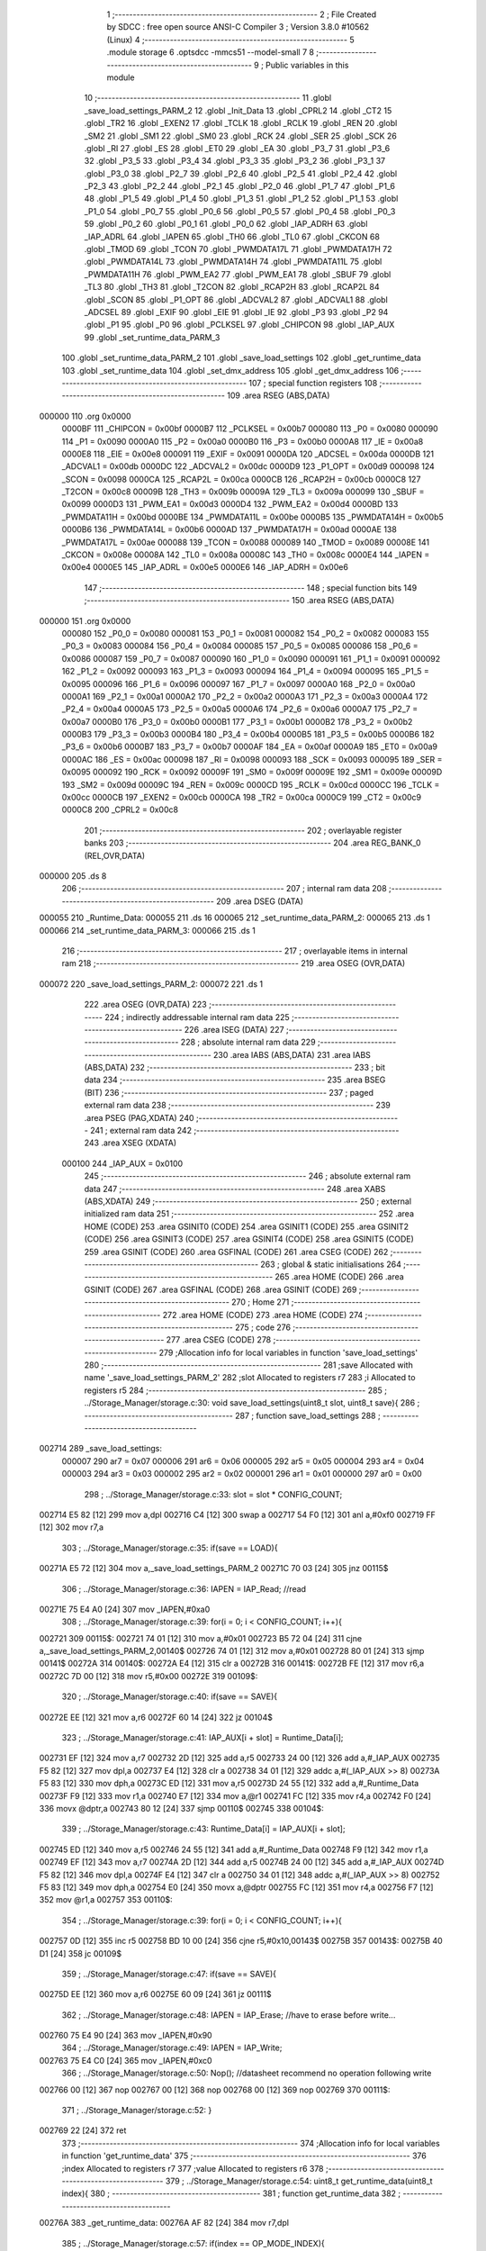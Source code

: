                                       1 ;--------------------------------------------------------
                                      2 ; File Created by SDCC : free open source ANSI-C Compiler
                                      3 ; Version 3.8.0 #10562 (Linux)
                                      4 ;--------------------------------------------------------
                                      5 	.module storage
                                      6 	.optsdcc -mmcs51 --model-small
                                      7 	
                                      8 ;--------------------------------------------------------
                                      9 ; Public variables in this module
                                     10 ;--------------------------------------------------------
                                     11 	.globl _save_load_settings_PARM_2
                                     12 	.globl _Init_Data
                                     13 	.globl _CPRL2
                                     14 	.globl _CT2
                                     15 	.globl _TR2
                                     16 	.globl _EXEN2
                                     17 	.globl _TCLK
                                     18 	.globl _RCLK
                                     19 	.globl _REN
                                     20 	.globl _SM2
                                     21 	.globl _SM1
                                     22 	.globl _SM0
                                     23 	.globl _RCK
                                     24 	.globl _SER
                                     25 	.globl _SCK
                                     26 	.globl _RI
                                     27 	.globl _ES
                                     28 	.globl _ET0
                                     29 	.globl _EA
                                     30 	.globl _P3_7
                                     31 	.globl _P3_6
                                     32 	.globl _P3_5
                                     33 	.globl _P3_4
                                     34 	.globl _P3_3
                                     35 	.globl _P3_2
                                     36 	.globl _P3_1
                                     37 	.globl _P3_0
                                     38 	.globl _P2_7
                                     39 	.globl _P2_6
                                     40 	.globl _P2_5
                                     41 	.globl _P2_4
                                     42 	.globl _P2_3
                                     43 	.globl _P2_2
                                     44 	.globl _P2_1
                                     45 	.globl _P2_0
                                     46 	.globl _P1_7
                                     47 	.globl _P1_6
                                     48 	.globl _P1_5
                                     49 	.globl _P1_4
                                     50 	.globl _P1_3
                                     51 	.globl _P1_2
                                     52 	.globl _P1_1
                                     53 	.globl _P1_0
                                     54 	.globl _P0_7
                                     55 	.globl _P0_6
                                     56 	.globl _P0_5
                                     57 	.globl _P0_4
                                     58 	.globl _P0_3
                                     59 	.globl _P0_2
                                     60 	.globl _P0_1
                                     61 	.globl _P0_0
                                     62 	.globl _IAP_ADRH
                                     63 	.globl _IAP_ADRL
                                     64 	.globl _IAPEN
                                     65 	.globl _TH0
                                     66 	.globl _TL0
                                     67 	.globl _CKCON
                                     68 	.globl _TMOD
                                     69 	.globl _TCON
                                     70 	.globl _PWMDATA17L
                                     71 	.globl _PWMDATA17H
                                     72 	.globl _PWMDATA14L
                                     73 	.globl _PWMDATA14H
                                     74 	.globl _PWMDATA11L
                                     75 	.globl _PWMDATA11H
                                     76 	.globl _PWM_EA2
                                     77 	.globl _PWM_EA1
                                     78 	.globl _SBUF
                                     79 	.globl _TL3
                                     80 	.globl _TH3
                                     81 	.globl _T2CON
                                     82 	.globl _RCAP2H
                                     83 	.globl _RCAP2L
                                     84 	.globl _SCON
                                     85 	.globl _P1_OPT
                                     86 	.globl _ADCVAL2
                                     87 	.globl _ADCVAL1
                                     88 	.globl _ADCSEL
                                     89 	.globl _EXIF
                                     90 	.globl _EIE
                                     91 	.globl _IE
                                     92 	.globl _P3
                                     93 	.globl _P2
                                     94 	.globl _P1
                                     95 	.globl _P0
                                     96 	.globl _PCLKSEL
                                     97 	.globl _CHIPCON
                                     98 	.globl _IAP_AUX
                                     99 	.globl _set_runtime_data_PARM_3
                                    100 	.globl _set_runtime_data_PARM_2
                                    101 	.globl _save_load_settings
                                    102 	.globl _get_runtime_data
                                    103 	.globl _set_runtime_data
                                    104 	.globl _set_dmx_address
                                    105 	.globl _get_dmx_address
                                    106 ;--------------------------------------------------------
                                    107 ; special function registers
                                    108 ;--------------------------------------------------------
                                    109 	.area RSEG    (ABS,DATA)
      000000                        110 	.org 0x0000
                           0000BF   111 _CHIPCON	=	0x00bf
                           0000B7   112 _PCLKSEL	=	0x00b7
                           000080   113 _P0	=	0x0080
                           000090   114 _P1	=	0x0090
                           0000A0   115 _P2	=	0x00a0
                           0000B0   116 _P3	=	0x00b0
                           0000A8   117 _IE	=	0x00a8
                           0000E8   118 _EIE	=	0x00e8
                           000091   119 _EXIF	=	0x0091
                           0000DA   120 _ADCSEL	=	0x00da
                           0000DB   121 _ADCVAL1	=	0x00db
                           0000DC   122 _ADCVAL2	=	0x00dc
                           0000D9   123 _P1_OPT	=	0x00d9
                           000098   124 _SCON	=	0x0098
                           0000CA   125 _RCAP2L	=	0x00ca
                           0000CB   126 _RCAP2H	=	0x00cb
                           0000C8   127 _T2CON	=	0x00c8
                           00009B   128 _TH3	=	0x009b
                           00009A   129 _TL3	=	0x009a
                           000099   130 _SBUF	=	0x0099
                           0000D3   131 _PWM_EA1	=	0x00d3
                           0000D4   132 _PWM_EA2	=	0x00d4
                           0000BD   133 _PWMDATA11H	=	0x00bd
                           0000BE   134 _PWMDATA11L	=	0x00be
                           0000B5   135 _PWMDATA14H	=	0x00b5
                           0000B6   136 _PWMDATA14L	=	0x00b6
                           0000AD   137 _PWMDATA17H	=	0x00ad
                           0000AE   138 _PWMDATA17L	=	0x00ae
                           000088   139 _TCON	=	0x0088
                           000089   140 _TMOD	=	0x0089
                           00008E   141 _CKCON	=	0x008e
                           00008A   142 _TL0	=	0x008a
                           00008C   143 _TH0	=	0x008c
                           0000E4   144 _IAPEN	=	0x00e4
                           0000E5   145 _IAP_ADRL	=	0x00e5
                           0000E6   146 _IAP_ADRH	=	0x00e6
                                    147 ;--------------------------------------------------------
                                    148 ; special function bits
                                    149 ;--------------------------------------------------------
                                    150 	.area RSEG    (ABS,DATA)
      000000                        151 	.org 0x0000
                           000080   152 _P0_0	=	0x0080
                           000081   153 _P0_1	=	0x0081
                           000082   154 _P0_2	=	0x0082
                           000083   155 _P0_3	=	0x0083
                           000084   156 _P0_4	=	0x0084
                           000085   157 _P0_5	=	0x0085
                           000086   158 _P0_6	=	0x0086
                           000087   159 _P0_7	=	0x0087
                           000090   160 _P1_0	=	0x0090
                           000091   161 _P1_1	=	0x0091
                           000092   162 _P1_2	=	0x0092
                           000093   163 _P1_3	=	0x0093
                           000094   164 _P1_4	=	0x0094
                           000095   165 _P1_5	=	0x0095
                           000096   166 _P1_6	=	0x0096
                           000097   167 _P1_7	=	0x0097
                           0000A0   168 _P2_0	=	0x00a0
                           0000A1   169 _P2_1	=	0x00a1
                           0000A2   170 _P2_2	=	0x00a2
                           0000A3   171 _P2_3	=	0x00a3
                           0000A4   172 _P2_4	=	0x00a4
                           0000A5   173 _P2_5	=	0x00a5
                           0000A6   174 _P2_6	=	0x00a6
                           0000A7   175 _P2_7	=	0x00a7
                           0000B0   176 _P3_0	=	0x00b0
                           0000B1   177 _P3_1	=	0x00b1
                           0000B2   178 _P3_2	=	0x00b2
                           0000B3   179 _P3_3	=	0x00b3
                           0000B4   180 _P3_4	=	0x00b4
                           0000B5   181 _P3_5	=	0x00b5
                           0000B6   182 _P3_6	=	0x00b6
                           0000B7   183 _P3_7	=	0x00b7
                           0000AF   184 _EA	=	0x00af
                           0000A9   185 _ET0	=	0x00a9
                           0000AC   186 _ES	=	0x00ac
                           000098   187 _RI	=	0x0098
                           000093   188 _SCK	=	0x0093
                           000095   189 _SER	=	0x0095
                           000092   190 _RCK	=	0x0092
                           00009F   191 _SM0	=	0x009f
                           00009E   192 _SM1	=	0x009e
                           00009D   193 _SM2	=	0x009d
                           00009C   194 _REN	=	0x009c
                           0000CD   195 _RCLK	=	0x00cd
                           0000CC   196 _TCLK	=	0x00cc
                           0000CB   197 _EXEN2	=	0x00cb
                           0000CA   198 _TR2	=	0x00ca
                           0000C9   199 _CT2	=	0x00c9
                           0000C8   200 _CPRL2	=	0x00c8
                                    201 ;--------------------------------------------------------
                                    202 ; overlayable register banks
                                    203 ;--------------------------------------------------------
                                    204 	.area REG_BANK_0	(REL,OVR,DATA)
      000000                        205 	.ds 8
                                    206 ;--------------------------------------------------------
                                    207 ; internal ram data
                                    208 ;--------------------------------------------------------
                                    209 	.area DSEG    (DATA)
      000055                        210 _Runtime_Data:
      000055                        211 	.ds 16
      000065                        212 _set_runtime_data_PARM_2:
      000065                        213 	.ds 1
      000066                        214 _set_runtime_data_PARM_3:
      000066                        215 	.ds 1
                                    216 ;--------------------------------------------------------
                                    217 ; overlayable items in internal ram 
                                    218 ;--------------------------------------------------------
                                    219 	.area	OSEG    (OVR,DATA)
      000072                        220 _save_load_settings_PARM_2:
      000072                        221 	.ds 1
                                    222 	.area	OSEG    (OVR,DATA)
                                    223 ;--------------------------------------------------------
                                    224 ; indirectly addressable internal ram data
                                    225 ;--------------------------------------------------------
                                    226 	.area ISEG    (DATA)
                                    227 ;--------------------------------------------------------
                                    228 ; absolute internal ram data
                                    229 ;--------------------------------------------------------
                                    230 	.area IABS    (ABS,DATA)
                                    231 	.area IABS    (ABS,DATA)
                                    232 ;--------------------------------------------------------
                                    233 ; bit data
                                    234 ;--------------------------------------------------------
                                    235 	.area BSEG    (BIT)
                                    236 ;--------------------------------------------------------
                                    237 ; paged external ram data
                                    238 ;--------------------------------------------------------
                                    239 	.area PSEG    (PAG,XDATA)
                                    240 ;--------------------------------------------------------
                                    241 ; external ram data
                                    242 ;--------------------------------------------------------
                                    243 	.area XSEG    (XDATA)
                           000100   244 _IAP_AUX	=	0x0100
                                    245 ;--------------------------------------------------------
                                    246 ; absolute external ram data
                                    247 ;--------------------------------------------------------
                                    248 	.area XABS    (ABS,XDATA)
                                    249 ;--------------------------------------------------------
                                    250 ; external initialized ram data
                                    251 ;--------------------------------------------------------
                                    252 	.area HOME    (CODE)
                                    253 	.area GSINIT0 (CODE)
                                    254 	.area GSINIT1 (CODE)
                                    255 	.area GSINIT2 (CODE)
                                    256 	.area GSINIT3 (CODE)
                                    257 	.area GSINIT4 (CODE)
                                    258 	.area GSINIT5 (CODE)
                                    259 	.area GSINIT  (CODE)
                                    260 	.area GSFINAL (CODE)
                                    261 	.area CSEG    (CODE)
                                    262 ;--------------------------------------------------------
                                    263 ; global & static initialisations
                                    264 ;--------------------------------------------------------
                                    265 	.area HOME    (CODE)
                                    266 	.area GSINIT  (CODE)
                                    267 	.area GSFINAL (CODE)
                                    268 	.area GSINIT  (CODE)
                                    269 ;--------------------------------------------------------
                                    270 ; Home
                                    271 ;--------------------------------------------------------
                                    272 	.area HOME    (CODE)
                                    273 	.area HOME    (CODE)
                                    274 ;--------------------------------------------------------
                                    275 ; code
                                    276 ;--------------------------------------------------------
                                    277 	.area CSEG    (CODE)
                                    278 ;------------------------------------------------------------
                                    279 ;Allocation info for local variables in function 'save_load_settings'
                                    280 ;------------------------------------------------------------
                                    281 ;save                      Allocated with name '_save_load_settings_PARM_2'
                                    282 ;slot                      Allocated to registers r7 
                                    283 ;i                         Allocated to registers r5 
                                    284 ;------------------------------------------------------------
                                    285 ;	../Storage_Manager/storage.c:30: void save_load_settings(uint8_t slot, uint8_t save){
                                    286 ;	-----------------------------------------
                                    287 ;	 function save_load_settings
                                    288 ;	-----------------------------------------
      002714                        289 _save_load_settings:
                           000007   290 	ar7 = 0x07
                           000006   291 	ar6 = 0x06
                           000005   292 	ar5 = 0x05
                           000004   293 	ar4 = 0x04
                           000003   294 	ar3 = 0x03
                           000002   295 	ar2 = 0x02
                           000001   296 	ar1 = 0x01
                           000000   297 	ar0 = 0x00
                                    298 ;	../Storage_Manager/storage.c:33: slot = slot * CONFIG_COUNT;
      002714 E5 82            [12]  299 	mov	a,dpl
      002716 C4               [12]  300 	swap	a
      002717 54 F0            [12]  301 	anl	a,#0xf0
      002719 FF               [12]  302 	mov	r7,a
                                    303 ;	../Storage_Manager/storage.c:35: if(save == LOAD){
      00271A E5 72            [12]  304 	mov	a,_save_load_settings_PARM_2
      00271C 70 03            [24]  305 	jnz	00115$
                                    306 ;	../Storage_Manager/storage.c:36: IAPEN = IAP_Read; //read
      00271E 75 E4 A0         [24]  307 	mov	_IAPEN,#0xa0
                                    308 ;	../Storage_Manager/storage.c:39: for(i = 0; i < CONFIG_COUNT; i++){
      002721                        309 00115$:
      002721 74 01            [12]  310 	mov	a,#0x01
      002723 B5 72 04         [24]  311 	cjne	a,_save_load_settings_PARM_2,00140$
      002726 74 01            [12]  312 	mov	a,#0x01
      002728 80 01            [24]  313 	sjmp	00141$
      00272A                        314 00140$:
      00272A E4               [12]  315 	clr	a
      00272B                        316 00141$:
      00272B FE               [12]  317 	mov	r6,a
      00272C 7D 00            [12]  318 	mov	r5,#0x00
      00272E                        319 00109$:
                                    320 ;	../Storage_Manager/storage.c:40: if(save == SAVE){
      00272E EE               [12]  321 	mov	a,r6
      00272F 60 14            [24]  322 	jz	00104$
                                    323 ;	../Storage_Manager/storage.c:41: IAP_AUX[i + slot] = Runtime_Data[i];
      002731 EF               [12]  324 	mov	a,r7
      002732 2D               [12]  325 	add	a,r5
      002733 24 00            [12]  326 	add	a,#_IAP_AUX
      002735 F5 82            [12]  327 	mov	dpl,a
      002737 E4               [12]  328 	clr	a
      002738 34 01            [12]  329 	addc	a,#(_IAP_AUX >> 8)
      00273A F5 83            [12]  330 	mov	dph,a
      00273C ED               [12]  331 	mov	a,r5
      00273D 24 55            [12]  332 	add	a,#_Runtime_Data
      00273F F9               [12]  333 	mov	r1,a
      002740 E7               [12]  334 	mov	a,@r1
      002741 FC               [12]  335 	mov	r4,a
      002742 F0               [24]  336 	movx	@dptr,a
      002743 80 12            [24]  337 	sjmp	00110$
      002745                        338 00104$:
                                    339 ;	../Storage_Manager/storage.c:43: Runtime_Data[i] = IAP_AUX[i + slot];
      002745 ED               [12]  340 	mov	a,r5
      002746 24 55            [12]  341 	add	a,#_Runtime_Data
      002748 F9               [12]  342 	mov	r1,a
      002749 EF               [12]  343 	mov	a,r7
      00274A 2D               [12]  344 	add	a,r5
      00274B 24 00            [12]  345 	add	a,#_IAP_AUX
      00274D F5 82            [12]  346 	mov	dpl,a
      00274F E4               [12]  347 	clr	a
      002750 34 01            [12]  348 	addc	a,#(_IAP_AUX >> 8)
      002752 F5 83            [12]  349 	mov	dph,a
      002754 E0               [24]  350 	movx	a,@dptr
      002755 FC               [12]  351 	mov	r4,a
      002756 F7               [12]  352 	mov	@r1,a
      002757                        353 00110$:
                                    354 ;	../Storage_Manager/storage.c:39: for(i = 0; i < CONFIG_COUNT; i++){
      002757 0D               [12]  355 	inc	r5
      002758 BD 10 00         [24]  356 	cjne	r5,#0x10,00143$
      00275B                        357 00143$:
      00275B 40 D1            [24]  358 	jc	00109$
                                    359 ;	../Storage_Manager/storage.c:47: if(save == SAVE){
      00275D EE               [12]  360 	mov	a,r6
      00275E 60 09            [24]  361 	jz	00111$
                                    362 ;	../Storage_Manager/storage.c:48: IAPEN = IAP_Erase; //have to erase before write...
      002760 75 E4 90         [24]  363 	mov	_IAPEN,#0x90
                                    364 ;	../Storage_Manager/storage.c:49: IAPEN = IAP_Write;  
      002763 75 E4 C0         [24]  365 	mov	_IAPEN,#0xc0
                                    366 ;	../Storage_Manager/storage.c:50: Nop(); //datasheet recommend no operation following write
      002766 00               [12]  367 	nop 
      002767 00               [12]  368 	nop 
      002768 00               [12]  369 	nop 
      002769                        370 00111$:
                                    371 ;	../Storage_Manager/storage.c:52: }
      002769 22               [24]  372 	ret
                                    373 ;------------------------------------------------------------
                                    374 ;Allocation info for local variables in function 'get_runtime_data'
                                    375 ;------------------------------------------------------------
                                    376 ;index                     Allocated to registers r7 
                                    377 ;value                     Allocated to registers r6 
                                    378 ;------------------------------------------------------------
                                    379 ;	../Storage_Manager/storage.c:54: uint8_t get_runtime_data(uint8_t index){
                                    380 ;	-----------------------------------------
                                    381 ;	 function get_runtime_data
                                    382 ;	-----------------------------------------
      00276A                        383 _get_runtime_data:
      00276A AF 82            [24]  384 	mov	r7,dpl
                                    385 ;	../Storage_Manager/storage.c:57: if(index == OP_MODE_INDEX){
      00276C BF 10 07         [24]  386 	cjne	r7,#0x10,00102$
                                    387 ;	../Storage_Manager/storage.c:58: return Runtime_Data[FOG_POWER_INDEX] & OP_MODE_BIT;
      00276F 74 80            [12]  388 	mov	a,#0x80
      002771 55 55            [12]  389 	anl	a,_Runtime_Data
      002773 F5 82            [12]  390 	mov	dpl,a
      002775 22               [24]  391 	ret
      002776                        392 00102$:
                                    393 ;	../Storage_Manager/storage.c:61: value = Runtime_Data[index];
      002776 EF               [12]  394 	mov	a,r7
      002777 24 55            [12]  395 	add	a,#_Runtime_Data
      002779 F9               [12]  396 	mov	r1,a
      00277A 87 06            [24]  397 	mov	ar6,@r1
                                    398 ;	../Storage_Manager/storage.c:63: switch (index)
      00277C EF               [12]  399 	mov	a,r7
      00277D 24 F1            [12]  400 	add	a,#0xff - 0x0e
      00277F 50 03            [24]  401 	jnc	00130$
      002781 02 27 FB         [24]  402 	ljmp	00113$
      002784                        403 00130$:
      002784 EF               [12]  404 	mov	a,r7
      002785 24 0A            [12]  405 	add	a,#(00131$-3-.)
      002787 83               [24]  406 	movc	a,@a+pc
      002788 F5 82            [12]  407 	mov	dpl,a
      00278A EF               [12]  408 	mov	a,r7
      00278B 24 13            [12]  409 	add	a,#(00132$-3-.)
      00278D 83               [24]  410 	movc	a,@a+pc
      00278E F5 83            [12]  411 	mov	dph,a
      002790 E4               [12]  412 	clr	a
      002791 73               [24]  413 	jmp	@a+dptr
      002792                        414 00131$:
      002792 B0                     415 	.db	00103$
      002793 C3                     416 	.db	00105$
      002794 C3                     417 	.db	00105$
      002795 CB                     418 	.db	00108$
      002796 FB                     419 	.db	00113$
      002797 FB                     420 	.db	00113$
      002798 FB                     421 	.db	00113$
      002799 FB                     422 	.db	00113$
      00279A FB                     423 	.db	00113$
      00279B DB                     424 	.db	00111$
      00279C DB                     425 	.db	00111$
      00279D DB                     426 	.db	00111$
      00279E FB                     427 	.db	00113$
      00279F FB                     428 	.db	00113$
      0027A0 EB                     429 	.db	00112$
      0027A1                        430 00132$:
      0027A1 27                     431 	.db	00103$>>8
      0027A2 27                     432 	.db	00105$>>8
      0027A3 27                     433 	.db	00105$>>8
      0027A4 27                     434 	.db	00108$>>8
      0027A5 27                     435 	.db	00113$>>8
      0027A6 27                     436 	.db	00113$>>8
      0027A7 27                     437 	.db	00113$>>8
      0027A8 27                     438 	.db	00113$>>8
      0027A9 27                     439 	.db	00113$>>8
      0027AA 27                     440 	.db	00111$>>8
      0027AB 27                     441 	.db	00111$>>8
      0027AC 27                     442 	.db	00111$>>8
      0027AD 27                     443 	.db	00113$>>8
      0027AE 27                     444 	.db	00113$>>8
      0027AF 27                     445 	.db	00112$>>8
                                    446 ;	../Storage_Manager/storage.c:65: case FOG_POWER_INDEX:
      0027B0                        447 00103$:
                                    448 ;	../Storage_Manager/storage.c:66: return (value & ~OP_MODE_BIT) % FOG_OPTIONS;
      0027B0 8E 05            [24]  449 	mov	ar5,r6
      0027B2 7F 00            [12]  450 	mov	r7,#0x00
      0027B4 74 7F            [12]  451 	mov	a,#0x7f
      0027B6 5D               [12]  452 	anl	a,r5
      0027B7 F5 82            [12]  453 	mov	dpl,a
      0027B9 8F 83            [24]  454 	mov	dph,r7
      0027BB 75 72 03         [24]  455 	mov	__modsint_PARM_2,#0x03
                                    456 ;	1-genFromRTrack replaced	mov	(__modsint_PARM_2 + 1),#0x00
      0027BE 8F 73            [24]  457 	mov	(__modsint_PARM_2 + 1),r7
                                    458 ;	../Storage_Manager/storage.c:68: case FOG_INTERVAL_INDEX:
      0027C0 02 2E 0D         [24]  459 	ljmp	__modsint
      0027C3                        460 00105$:
                                    461 ;	../Storage_Manager/storage.c:69: if(value == 0){ value = 1; } //we dont want a 0 duration or interval
      0027C3 EE               [12]  462 	mov	a,r6
      0027C4 70 02            [24]  463 	jnz	00107$
      0027C6 7E 01            [12]  464 	mov	r6,#0x01
      0027C8                        465 00107$:
                                    466 ;	../Storage_Manager/storage.c:70: return value;
      0027C8 8E 82            [24]  467 	mov	dpl,r6
                                    468 ;	../Storage_Manager/storage.c:71: case MACRO_INDEX:
      0027CA 22               [24]  469 	ret
      0027CB                        470 00108$:
                                    471 ;	../Storage_Manager/storage.c:72: return value % MACRO_OPTIONS;
      0027CB 8E 05            [24]  472 	mov	ar5,r6
      0027CD 7F 00            [12]  473 	mov	r7,#0x00
      0027CF 75 72 07         [24]  474 	mov	__modsint_PARM_2,#0x07
                                    475 ;	1-genFromRTrack replaced	mov	(__modsint_PARM_2 + 1),#0x00
      0027D2 8F 73            [24]  476 	mov	(__modsint_PARM_2 + 1),r7
      0027D4 8D 82            [24]  477 	mov	dpl,r5
      0027D6 8F 83            [24]  478 	mov	dph,r7
                                    479 ;	../Storage_Manager/storage.c:75: case R6_INDEX:
      0027D8 02 2E 0D         [24]  480 	ljmp	__modsint
      0027DB                        481 00111$:
                                    482 ;	../Storage_Manager/storage.c:76: return value % WIRELESS_ACTION_OPTIONS;
      0027DB 8E 05            [24]  483 	mov	ar5,r6
      0027DD 7F 00            [12]  484 	mov	r7,#0x00
      0027DF 75 72 0D         [24]  485 	mov	__modsint_PARM_2,#0x0d
                                    486 ;	1-genFromRTrack replaced	mov	(__modsint_PARM_2 + 1),#0x00
      0027E2 8F 73            [24]  487 	mov	(__modsint_PARM_2 + 1),r7
      0027E4 8D 82            [24]  488 	mov	dpl,r5
      0027E6 8F 83            [24]  489 	mov	dph,r7
                                    490 ;	../Storage_Manager/storage.c:77: case MODE_INDEX:
      0027E8 02 2E 0D         [24]  491 	ljmp	__modsint
      0027EB                        492 00112$:
                                    493 ;	../Storage_Manager/storage.c:78: return value % DMX_OPTIONS;
      0027EB 8E 05            [24]  494 	mov	ar5,r6
      0027ED 7F 00            [12]  495 	mov	r7,#0x00
      0027EF 75 72 03         [24]  496 	mov	__modsint_PARM_2,#0x03
                                    497 ;	1-genFromRTrack replaced	mov	(__modsint_PARM_2 + 1),#0x00
      0027F2 8F 73            [24]  498 	mov	(__modsint_PARM_2 + 1),r7
      0027F4 8D 82            [24]  499 	mov	dpl,r5
      0027F6 8F 83            [24]  500 	mov	dph,r7
                                    501 ;	../Storage_Manager/storage.c:80: }
      0027F8 02 2E 0D         [24]  502 	ljmp	__modsint
      0027FB                        503 00113$:
                                    504 ;	../Storage_Manager/storage.c:82: return value;
      0027FB 8E 82            [24]  505 	mov	dpl,r6
                                    506 ;	../Storage_Manager/storage.c:83: }
      0027FD 22               [24]  507 	ret
                                    508 ;------------------------------------------------------------
                                    509 ;Allocation info for local variables in function 'set_runtime_data'
                                    510 ;------------------------------------------------------------
                                    511 ;inc                       Allocated with name '_set_runtime_data_PARM_2'
                                    512 ;value                     Allocated with name '_set_runtime_data_PARM_3'
                                    513 ;index                     Allocated to registers r7 
                                    514 ;opMode                    Allocated to registers r6 
                                    515 ;------------------------------------------------------------
                                    516 ;	../Storage_Manager/storage.c:85: void set_runtime_data(uint8_t index, uint8_t inc, uint8_t value){
                                    517 ;	-----------------------------------------
                                    518 ;	 function set_runtime_data
                                    519 ;	-----------------------------------------
      0027FE                        520 _set_runtime_data:
      0027FE AF 82            [24]  521 	mov	r7,dpl
                                    522 ;	../Storage_Manager/storage.c:86: uint8_t opMode = Runtime_Data[FOG_POWER_INDEX] & OP_MODE_BIT;
      002800 74 80            [12]  523 	mov	a,#0x80
      002802 55 55            [12]  524 	anl	a,_Runtime_Data
      002804 FE               [12]  525 	mov	r6,a
                                    526 ;	../Storage_Manager/storage.c:93: switch(inc){
      002805 74 01            [12]  527 	mov	a,#0x01
      002807 B5 65 02         [24]  528 	cjne	a,_set_runtime_data_PARM_2,00142$
      00280A 80 07            [24]  529 	sjmp	00101$
      00280C                        530 00142$:
      00280C 74 02            [12]  531 	mov	a,#0x02
                                    532 ;	../Storage_Manager/storage.c:94: case INC:
      00280E B5 65 16         [24]  533 	cjne	a,_set_runtime_data_PARM_2,00103$
      002811 80 0A            [24]  534 	sjmp	00102$
      002813                        535 00101$:
                                    536 ;	../Storage_Manager/storage.c:95: Runtime_Data[index]++;
      002813 EF               [12]  537 	mov	a,r7
      002814 24 55            [12]  538 	add	a,#_Runtime_Data
      002816 F9               [12]  539 	mov	r1,a
      002817 E7               [12]  540 	mov	a,@r1
      002818 FD               [12]  541 	mov	r5,a
      002819 04               [12]  542 	inc	a
      00281A F7               [12]  543 	mov	@r1,a
                                    544 ;	../Storage_Manager/storage.c:96: break;
                                    545 ;	../Storage_Manager/storage.c:97: case DEC:
      00281B 80 2A            [24]  546 	sjmp	00110$
      00281D                        547 00102$:
                                    548 ;	../Storage_Manager/storage.c:98: Runtime_Data[index]--;
      00281D EF               [12]  549 	mov	a,r7
      00281E 24 55            [12]  550 	add	a,#_Runtime_Data
      002820 F9               [12]  551 	mov	r1,a
      002821 E7               [12]  552 	mov	a,@r1
      002822 FD               [12]  553 	mov	r5,a
      002823 14               [12]  554 	dec	a
      002824 F7               [12]  555 	mov	@r1,a
                                    556 ;	../Storage_Manager/storage.c:99: break;
                                    557 ;	../Storage_Manager/storage.c:100: default:
      002825 80 20            [24]  558 	sjmp	00110$
      002827                        559 00103$:
                                    560 ;	../Storage_Manager/storage.c:101: if(index == OP_MODE_INDEX){
      002827 BF 10 17         [24]  561 	cjne	r7,#0x10,00108$
                                    562 ;	../Storage_Manager/storage.c:102: if(value) { 
      00282A E5 66            [12]  563 	mov	a,_set_runtime_data_PARM_3
      00282C 60 0B            [24]  564 	jz	00105$
                                    565 ;	../Storage_Manager/storage.c:103: Runtime_Data[FOG_POWER_INDEX] |= OP_MODE_BIT;
      00282E AC 55            [24]  566 	mov	r4,_Runtime_Data
      002830 7D 00            [12]  567 	mov	r5,#0x00
      002832 43 04 80         [24]  568 	orl	ar4,#0x80
      002835 8C 55            [24]  569 	mov	_Runtime_Data,r4
      002837 80 0E            [24]  570 	sjmp	00110$
      002839                        571 00105$:
                                    572 ;	../Storage_Manager/storage.c:105: Runtime_Data[FOG_POWER_INDEX] &= ~OP_MODE_BIT;
      002839 74 7F            [12]  573 	mov	a,#0x7f
      00283B 55 55            [12]  574 	anl	a,_Runtime_Data
      00283D F5 55            [12]  575 	mov	_Runtime_Data,a
      00283F 80 06            [24]  576 	sjmp	00110$
      002841                        577 00108$:
                                    578 ;	../Storage_Manager/storage.c:108: Runtime_Data[index] = value;
      002841 EF               [12]  579 	mov	a,r7
      002842 24 55            [12]  580 	add	a,#_Runtime_Data
      002844 F8               [12]  581 	mov	r0,a
      002845 A6 66            [24]  582 	mov	@r0,_set_runtime_data_PARM_3
                                    583 ;	../Storage_Manager/storage.c:111: }
      002847                        584 00110$:
                                    585 ;	../Storage_Manager/storage.c:113: if(index == FOG_POWER_INDEX){
      002847 EF               [12]  586 	mov	a,r7
      002848 70 24            [24]  587 	jnz	00115$
                                    588 ;	../Storage_Manager/storage.c:114: if(opMode){
      00284A EE               [12]  589 	mov	a,r6
      00284B 60 13            [24]  590 	jz	00112$
                                    591 ;	../Storage_Manager/storage.c:115: Runtime_Data[index] |= OP_MODE_BIT;
      00284D EF               [12]  592 	mov	a,r7
      00284E 24 55            [12]  593 	add	a,#_Runtime_Data
      002850 F9               [12]  594 	mov	r1,a
      002851 EF               [12]  595 	mov	a,r7
      002852 24 55            [12]  596 	add	a,#_Runtime_Data
      002854 F8               [12]  597 	mov	r0,a
      002855 86 06            [24]  598 	mov	ar6,@r0
      002857 7D 00            [12]  599 	mov	r5,#0x00
      002859 43 06 80         [24]  600 	orl	ar6,#0x80
      00285C A7 06            [24]  601 	mov	@r1,ar6
      00285E 80 0E            [24]  602 	sjmp	00115$
      002860                        603 00112$:
                                    604 ;	../Storage_Manager/storage.c:117: Runtime_Data[index] &= ~OP_MODE_BIT;
      002860 EF               [12]  605 	mov	a,r7
      002861 24 55            [12]  606 	add	a,#_Runtime_Data
      002863 F9               [12]  607 	mov	r1,a
      002864 EF               [12]  608 	mov	a,r7
      002865 24 55            [12]  609 	add	a,#_Runtime_Data
      002867 F8               [12]  610 	mov	r0,a
      002868 86 07            [24]  611 	mov	ar7,@r0
      00286A 74 7F            [12]  612 	mov	a,#0x7f
      00286C 5F               [12]  613 	anl	a,r7
      00286D F7               [12]  614 	mov	@r1,a
      00286E                        615 00115$:
                                    616 ;	../Storage_Manager/storage.c:121: save_load_settings(SLOT_0, SAVE);
      00286E 75 72 01         [24]  617 	mov	_save_load_settings_PARM_2,#0x01
      002871 75 82 00         [24]  618 	mov	dpl,#0x00
                                    619 ;	../Storage_Manager/storage.c:122: }
      002874 02 27 14         [24]  620 	ljmp	_save_load_settings
                                    621 ;------------------------------------------------------------
                                    622 ;Allocation info for local variables in function 'set_dmx_address'
                                    623 ;------------------------------------------------------------
                                    624 ;inc                       Allocated to registers r7 
                                    625 ;addr                      Allocated to registers r5 r6 
                                    626 ;------------------------------------------------------------
                                    627 ;	../Storage_Manager/storage.c:124: void set_dmx_address(uint8_t inc){
                                    628 ;	-----------------------------------------
                                    629 ;	 function set_dmx_address
                                    630 ;	-----------------------------------------
      002877                        631 _set_dmx_address:
      002877 AF 82            [24]  632 	mov	r7,dpl
                                    633 ;	../Storage_Manager/storage.c:125: uint16_t addr = get_dmx_address();
      002879 C0 07            [24]  634 	push	ar7
      00287B 12 28 CA         [24]  635 	lcall	_get_dmx_address
      00287E AD 82            [24]  636 	mov	r5,dpl
      002880 AE 83            [24]  637 	mov	r6,dph
      002882 D0 07            [24]  638 	pop	ar7
                                    639 ;	../Storage_Manager/storage.c:127: if(inc == INC){
      002884 BF 01 12         [24]  640 	cjne	r7,#0x01,00108$
                                    641 ;	../Storage_Manager/storage.c:128: if(addr >= DMX_MAX_ADDRESS){
      002887 74 FE            [12]  642 	mov	a,#0x100 - 0x02
      002889 2E               [12]  643 	add	a,r6
      00288A 50 06            [24]  644 	jnc	00102$
                                    645 ;	../Storage_Manager/storage.c:129: addr = 1;
      00288C 7D 01            [12]  646 	mov	r5,#0x01
      00288E 7E 00            [12]  647 	mov	r6,#0x00
      002890 80 1A            [24]  648 	sjmp	00109$
      002892                        649 00102$:
                                    650 ;	../Storage_Manager/storage.c:131: addr++;
      002892 0D               [12]  651 	inc	r5
      002893 BD 00 16         [24]  652 	cjne	r5,#0x00,00109$
      002896 0E               [12]  653 	inc	r6
      002897 80 13            [24]  654 	sjmp	00109$
      002899                        655 00108$:
                                    656 ;	../Storage_Manager/storage.c:134: if(addr <= 1){
      002899 C3               [12]  657 	clr	c
      00289A 74 01            [12]  658 	mov	a,#0x01
      00289C 9D               [12]  659 	subb	a,r5
      00289D E4               [12]  660 	clr	a
      00289E 9E               [12]  661 	subb	a,r6
      00289F 40 06            [24]  662 	jc	00105$
                                    663 ;	../Storage_Manager/storage.c:135: addr = DMX_MAX_ADDRESS;
      0028A1 7D 00            [12]  664 	mov	r5,#0x00
      0028A3 7E 02            [12]  665 	mov	r6,#0x02
      0028A5 80 05            [24]  666 	sjmp	00109$
      0028A7                        667 00105$:
                                    668 ;	../Storage_Manager/storage.c:137: addr--;
      0028A7 1D               [12]  669 	dec	r5
      0028A8 BD FF 01         [24]  670 	cjne	r5,#0xff,00129$
      0028AB 1E               [12]  671 	dec	r6
      0028AC                        672 00129$:
      0028AC                        673 00109$:
                                    674 ;	../Storage_Manager/storage.c:141: set_runtime_data(ADDR_L_INDEX, VALUE, (uint8_t) addr);
      0028AC 8D 66            [24]  675 	mov	_set_runtime_data_PARM_3,r5
      0028AE 75 65 00         [24]  676 	mov	_set_runtime_data_PARM_2,#0x00
      0028B1 75 82 0D         [24]  677 	mov	dpl,#0x0d
      0028B4 C0 06            [24]  678 	push	ar6
      0028B6 C0 05            [24]  679 	push	ar5
      0028B8 12 27 FE         [24]  680 	lcall	_set_runtime_data
      0028BB D0 05            [24]  681 	pop	ar5
      0028BD D0 06            [24]  682 	pop	ar6
                                    683 ;	../Storage_Manager/storage.c:142: set_runtime_data(ADDR_H_INDEX, VALUE, (uint8_t) (addr >> 8));
      0028BF 8E 66            [24]  684 	mov	_set_runtime_data_PARM_3,r6
      0028C1 75 65 00         [24]  685 	mov	_set_runtime_data_PARM_2,#0x00
      0028C4 75 82 0C         [24]  686 	mov	dpl,#0x0c
                                    687 ;	../Storage_Manager/storage.c:144: }
      0028C7 02 27 FE         [24]  688 	ljmp	_set_runtime_data
                                    689 ;------------------------------------------------------------
                                    690 ;Allocation info for local variables in function 'get_dmx_address'
                                    691 ;------------------------------------------------------------
                                    692 ;address                   Allocated to registers 
                                    693 ;------------------------------------------------------------
                                    694 ;	../Storage_Manager/storage.c:146: uint16_t get_dmx_address(){
                                    695 ;	-----------------------------------------
                                    696 ;	 function get_dmx_address
                                    697 ;	-----------------------------------------
      0028CA                        698 _get_dmx_address:
                                    699 ;	../Storage_Manager/storage.c:149: address |= (Runtime_Data[ADDR_H_INDEX] << 8);
      0028CA AF 61            [24]  700 	mov	r7,(_Runtime_Data + 0x000c)
      0028CC 7E 00            [12]  701 	mov	r6,#0x00
                                    702 ;	../Storage_Manager/storage.c:150: address |= Runtime_Data[ADDR_L_INDEX];
      0028CE AC 62            [24]  703 	mov	r4,(_Runtime_Data + 0x000d)
      0028D0 7D 00            [12]  704 	mov	r5,#0x00
      0028D2 EC               [12]  705 	mov	a,r4
      0028D3 4E               [12]  706 	orl	a,r6
      0028D4 F5 82            [12]  707 	mov	dpl,a
      0028D6 ED               [12]  708 	mov	a,r5
      0028D7 4F               [12]  709 	orl	a,r7
      0028D8 F5 83            [12]  710 	mov	dph,a
                                    711 ;	../Storage_Manager/storage.c:152: return address;
                                    712 ;	../Storage_Manager/storage.c:153: }
      0028DA 22               [24]  713 	ret
                                    714 	.area CSEG    (CODE)
                                    715 	.area CONST   (CODE)
                                    716 	.area CABS    (ABS,CODE)
      003FC0                        717 	.org 0x3FC0
      003FC0                        718 _Init_Data:
      003FC0 80                     719 	.db #0x80	; 128
      003FC1 06                     720 	.db #0x06	; 6
      003FC2 09                     721 	.db #0x09	; 9
      003FC3 00                     722 	.db #0x00	; 0
      003FC4 00                     723 	.db #0x00	; 0
      003FC5 00                     724 	.db #0x00	; 0
      003FC6 00                     725 	.db #0x00	; 0
      003FC7 00                     726 	.db #0x00	; 0
      003FC8 00                     727 	.db #0x00	; 0
      003FC9 0B                     728 	.db #0x0b	; 11
      003FCA 0C                     729 	.db #0x0c	; 12
      003FCB 0A                     730 	.db #0x0a	; 10
      003FCC 00                     731 	.db #0x00	; 0
      003FCD 01                     732 	.db #0x01	; 1
      003FCE 00                     733 	.db #0x00	; 0
      003FCF 00                     734 	.db #0x00	; 0
      003FD0 80                     735 	.db #0x80	; 128
      003FD1 06                     736 	.db #0x06	; 6
      003FD2 09                     737 	.db #0x09	; 9
      003FD3 00                     738 	.db #0x00	; 0
      003FD4 00                     739 	.db #0x00	; 0
      003FD5 00                     740 	.db #0x00	; 0
      003FD6 00                     741 	.db #0x00	; 0
      003FD7 00                     742 	.db #0x00	; 0
      003FD8 00                     743 	.db #0x00	; 0
      003FD9 0B                     744 	.db #0x0b	; 11
      003FDA 0C                     745 	.db #0x0c	; 12
      003FDB 0A                     746 	.db #0x0a	; 10
      003FDC 00                     747 	.db #0x00	; 0
      003FDD 01                     748 	.db #0x01	; 1
      003FDE 00                     749 	.db #0x00	; 0
      003FDF 00                     750 	.db #0x00	; 0
      003FE0 80                     751 	.db #0x80	; 128
      003FE1 06                     752 	.db #0x06	; 6
      003FE2 09                     753 	.db #0x09	; 9
      003FE3 00                     754 	.db #0x00	; 0
      003FE4 00                     755 	.db #0x00	; 0
      003FE5 00                     756 	.db #0x00	; 0
      003FE6 00                     757 	.db #0x00	; 0
      003FE7 00                     758 	.db #0x00	; 0
      003FE8 00                     759 	.db #0x00	; 0
      003FE9 0B                     760 	.db #0x0b	; 11
      003FEA 0C                     761 	.db #0x0c	; 12
      003FEB 0A                     762 	.db #0x0a	; 10
      003FEC 00                     763 	.db #0x00	; 0
      003FED 01                     764 	.db #0x01	; 1
      003FEE 00                     765 	.db #0x00	; 0
      003FEF 00                     766 	.db #0x00	; 0
      003FF0 80                     767 	.db #0x80	; 128
      003FF1 06                     768 	.db #0x06	; 6
      003FF2 09                     769 	.db #0x09	; 9
      003FF3 00                     770 	.db #0x00	; 0
      003FF4 00                     771 	.db #0x00	; 0
      003FF5 00                     772 	.db #0x00	; 0
      003FF6 00                     773 	.db #0x00	; 0
      003FF7 00                     774 	.db #0x00	; 0
      003FF8 00                     775 	.db #0x00	; 0
      003FF9 0B                     776 	.db #0x0b	; 11
      003FFA 0C                     777 	.db #0x0c	; 12
      003FFB 0A                     778 	.db #0x0a	; 10
      003FFC 00                     779 	.db #0x00	; 0
      003FFD 01                     780 	.db #0x01	; 1
      003FFE 00                     781 	.db #0x00	; 0
      003FFF 00                     782 	.db #0x00	; 0
